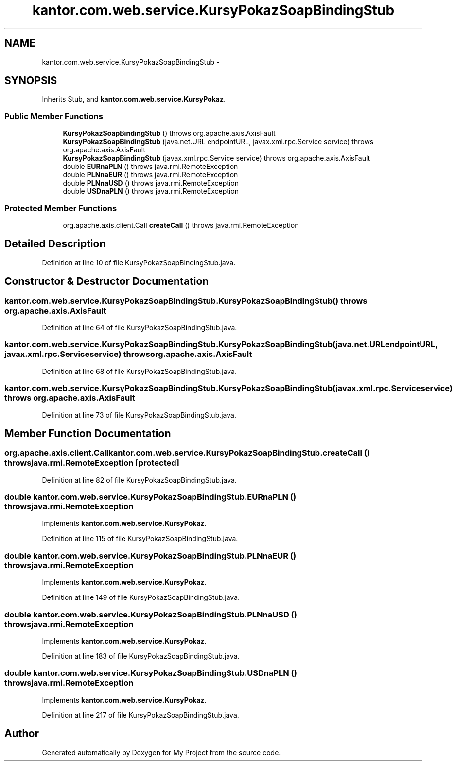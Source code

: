 .TH "kantor.com.web.service.KursyPokazSoapBindingStub" 3 "Thu Jan 14 2016" "My Project" \" -*- nroff -*-
.ad l
.nh
.SH NAME
kantor.com.web.service.KursyPokazSoapBindingStub \- 
.SH SYNOPSIS
.br
.PP
.PP
Inherits Stub, and \fBkantor\&.com\&.web\&.service\&.KursyPokaz\fP\&.
.SS "Public Member Functions"

.in +1c
.ti -1c
.RI "\fBKursyPokazSoapBindingStub\fP ()  throws org\&.apache\&.axis\&.AxisFault "
.br
.ti -1c
.RI "\fBKursyPokazSoapBindingStub\fP (java\&.net\&.URL endpointURL, javax\&.xml\&.rpc\&.Service service)  throws org\&.apache\&.axis\&.AxisFault "
.br
.ti -1c
.RI "\fBKursyPokazSoapBindingStub\fP (javax\&.xml\&.rpc\&.Service service)  throws org\&.apache\&.axis\&.AxisFault "
.br
.ti -1c
.RI "double \fBEURnaPLN\fP ()  throws java\&.rmi\&.RemoteException "
.br
.ti -1c
.RI "double \fBPLNnaEUR\fP ()  throws java\&.rmi\&.RemoteException "
.br
.ti -1c
.RI "double \fBPLNnaUSD\fP ()  throws java\&.rmi\&.RemoteException "
.br
.ti -1c
.RI "double \fBUSDnaPLN\fP ()  throws java\&.rmi\&.RemoteException "
.br
.in -1c
.SS "Protected Member Functions"

.in +1c
.ti -1c
.RI "org\&.apache\&.axis\&.client\&.Call \fBcreateCall\fP ()  throws java\&.rmi\&.RemoteException "
.br
.in -1c
.SH "Detailed Description"
.PP 
Definition at line 10 of file KursyPokazSoapBindingStub\&.java\&.
.SH "Constructor & Destructor Documentation"
.PP 
.SS "kantor\&.com\&.web\&.service\&.KursyPokazSoapBindingStub\&.KursyPokazSoapBindingStub () throws org\&.apache\&.axis\&.AxisFault"

.PP
Definition at line 64 of file KursyPokazSoapBindingStub\&.java\&.
.SS "kantor\&.com\&.web\&.service\&.KursyPokazSoapBindingStub\&.KursyPokazSoapBindingStub (java\&.net\&.URLendpointURL, javax\&.xml\&.rpc\&.Serviceservice) throws org\&.apache\&.axis\&.AxisFault"

.PP
Definition at line 68 of file KursyPokazSoapBindingStub\&.java\&.
.SS "kantor\&.com\&.web\&.service\&.KursyPokazSoapBindingStub\&.KursyPokazSoapBindingStub (javax\&.xml\&.rpc\&.Serviceservice) throws org\&.apache\&.axis\&.AxisFault"

.PP
Definition at line 73 of file KursyPokazSoapBindingStub\&.java\&.
.SH "Member Function Documentation"
.PP 
.SS "org\&.apache\&.axis\&.client\&.Call kantor\&.com\&.web\&.service\&.KursyPokazSoapBindingStub\&.createCall () throws java\&.rmi\&.RemoteException\fC [protected]\fP"

.PP
Definition at line 82 of file KursyPokazSoapBindingStub\&.java\&.
.SS "double kantor\&.com\&.web\&.service\&.KursyPokazSoapBindingStub\&.EURnaPLN () throws java\&.rmi\&.RemoteException"

.PP
Implements \fBkantor\&.com\&.web\&.service\&.KursyPokaz\fP\&.
.PP
Definition at line 115 of file KursyPokazSoapBindingStub\&.java\&.
.SS "double kantor\&.com\&.web\&.service\&.KursyPokazSoapBindingStub\&.PLNnaEUR () throws java\&.rmi\&.RemoteException"

.PP
Implements \fBkantor\&.com\&.web\&.service\&.KursyPokaz\fP\&.
.PP
Definition at line 149 of file KursyPokazSoapBindingStub\&.java\&.
.SS "double kantor\&.com\&.web\&.service\&.KursyPokazSoapBindingStub\&.PLNnaUSD () throws java\&.rmi\&.RemoteException"

.PP
Implements \fBkantor\&.com\&.web\&.service\&.KursyPokaz\fP\&.
.PP
Definition at line 183 of file KursyPokazSoapBindingStub\&.java\&.
.SS "double kantor\&.com\&.web\&.service\&.KursyPokazSoapBindingStub\&.USDnaPLN () throws java\&.rmi\&.RemoteException"

.PP
Implements \fBkantor\&.com\&.web\&.service\&.KursyPokaz\fP\&.
.PP
Definition at line 217 of file KursyPokazSoapBindingStub\&.java\&.

.SH "Author"
.PP 
Generated automatically by Doxygen for My Project from the source code\&.
